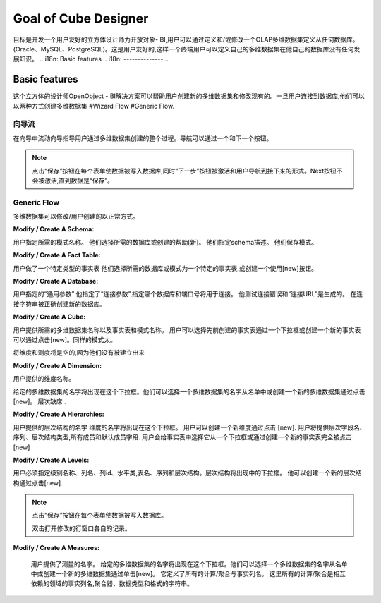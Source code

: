 .. i18n: Goal of Cube Designer
.. i18n: =====================
..

Goal of Cube Designer
=====================

.. i18n: The goal is to develop a User Friendly Cube Designer for Open Object - BI that allows a user to define and / or modify an OLAP cube definition starting from any database. (Oracle, MySQL, PostgreSQL). This has to be user friendly so that a end-user can define his own cube on his own database without any development knowledge.
..

目标是开发一个用户友好的立方体设计师为开放对象- BI,用户可以通过定义和/或修改一个OLAP多维数据集定义从任何数据库。(Oracle、MySQL、PostgreSQL)。这是用户友好的,这样一个终端用户可以定义自己的多维数据集在他自己的数据库没有任何发展知识。
.. i18n: Basic features
.. i18n: --------------
..

Basic features
--------------

.. i18n: The cube designer of the OpenObject – BI Solutions helps users create new cubes and modify existing ones. Once the user is connected to the database they can create cubes in two ways 
.. i18n: #Wizard Flow
.. i18n: #Generic Flow. 
..

这个立方体的设计师OpenObject - BI解决方案可以帮助用户创建新的多维数据集和修改现有的。一旦用户连接到数据库,他们可以以两种方式创建多维数据集
#Wizard Flow
#Generic Flow. 

.. i18n: Wizard Flow
.. i18n: +++++++++++
..

向导流
+++++++++++

.. i18n: In the wizard flow a wizard guides the user through the entire process of cube creation. Navigation can be done through Next and Previous button.
..

在向导中流动向导指导用户通过多维数据集创建的整个过程。导航可以通过一个和下一个按钮。

.. i18n: .. note::
.. i18n:         Clicking on the “Save” button on every form causes the data to be written in the database and simultaneously the  “Next” button is activated and the user is navigated to the next form.
.. i18n:         Next button will not be activated until the data is “Saved”.
..

.. note::
       点击“保存”按钮在每个表单使数据被写入数据库,同时“下一步”按钮被激活和用户导航到接下来的形式。Next按钮不会被激活,直到数据是“保存”。

.. i18n: Generic Flow
.. i18n: ++++++++++++
..

Generic Flow
++++++++++++

.. i18n: The cube can be modified / created by the user in a normal way.
..

多维数据集可以修改/用户创建的以正常方式。

.. i18n: :Modify / Create A Schema:
..

:Modify / Create A Schema:

.. i18n: The user specifies the desired schema name.
.. i18n: They select the desired database or create it with the help of [new].
.. i18n: They specify the schema description.
.. i18n: They save the schema.
..

用户指定所需的模式名称。
他们选择所需的数据库或创建的帮助[新]。
他们指定schema描述。
他们保存模式。


.. i18n: :Modify / Create A Fact Table:
..

:Modify / Create A Fact Table:

.. i18n: User makes a particular Type for Fact table
.. i18n: They select the desired database or Schema for a particular Fact Table, or create one using the [new] button.
.. i18n:   
.. i18n: :Modify / Create A Database:
..

用户做了一个特定类型的事实表
他们选择所需的数据库或模式为一个特定的事实表,或创建一个使用[new]按钮。
  
:Modify / Create A Database:

.. i18n: User specifies the “General Parameters”
.. i18n: He specifies the “Connection Parameters” that specify which database and port number will be used for the connection.
.. i18n: He tests the connection for error and the “Connection URL” is generated.
.. i18n: On connection string being correct the new database is created.
..


用户指定的“通用参数”
他指定了“连接参数”,指定哪个数据库和端口号将用于连接。
他测试连接错误和“连接URL”是生成的。
在连接字符串被正确创建新的数据库。


.. i18n: :Modify / Create A Cube:
..

:Modify / Create A Cube:

.. i18n: The user provides desired cube name along with the fact tables and schema name.
.. i18n: The user can select previously created fact tables via a drop down box or can create a new fact table by clicking on [new].
.. i18n: Same goes for schema too.
.. i18n: The dimensions and measures will be empty as they have not yet been created.
..



用户提供所需的多维数据集名称以及事实表和模式名称。
用户可以选择先前创建的事实表通过一个下拉框或创建一个新的事实表可以通过点击[new]。同样的模式太。

将维度和测度将是空的,因为他们没有被建立出来

.. i18n: :Modify / Create  A Dimension:
..

:Modify / Create  A Dimension:

.. i18n: The user provides the dimension name. 
.. i18n: The given cube name will appear in the drop down box. They can select a cube name from the list or create a new cube by clicking on [new]. 
.. i18n: Hierarchies are absent.
..

用户提供的维度名称。


给定的多维数据集的名字将出现在这个下拉框。他们可以选择一个多维数据集的名字从名单中或创建一个新的多维数据集通过点击[new]。
层次缺席
.

.. i18n: :Modify / Create A Hierarchies:
..

:Modify / Create A Hierarchies:

.. i18n: The user provides the hierarchy name.
.. i18n: The dimension name will come in the dropdown box.
.. i18n: User can create a new dimension by clicking on [new]. 
.. i18n: User will provide the hierarchy field name, sequence, hierarchy type, all member and default member fields. 
.. i18n: User will give the fact table by selecting it from a drop down box or by creating a new fact table altogether by clicking on [new]
..

用户提供的层次结构的名字
维度的名字将出现在这个下拉框。
用户可以创建一个新维度通过点击 [new]. 
用户将提供层次字段名、序列、层次结构类型,所有成员和默认成员字段. 
用户会给事实表中选择它从一个下拉框或通过创建一个新的事实表完全被点击 [new]

.. i18n: :Modify / Create A Levels:
..

:Modify / Create A Levels:

.. i18n: The user has to specify the level name, column name, column id, level class, table name, sequence and hierarchy.
.. i18n: Hierarchy will appear in the drop down box. 
.. i18n: He can create a new hierarchy by clicking on [new]. 
..

用户必须指定级别名称、列名、列id、水平类,表名、序列和层次结构。层次结构将出现中的下拉框。
他可以创建一个新的层次结构通过点击[new]. 

.. i18n: .. note::
.. i18n:         Clicking on the "Save" button on every form causes the data to be written in the database.
.. i18n:         Double Click on row opens modification window of respective record.
..

.. note::
         点击“保存”按钮在每个表单使数据被写入数据库。

         双击打开修改的行窗口各自的记录。


.. i18n: :Modify / Create  A Measures:
..

:Modify / Create  A Measures:

.. i18n: The user provides the Measure name. 
.. i18n: The given cube name will appear in the drop down box. They can select a cube name from the list or create a new cube by clicking on the [new]. 
.. i18n: It defines the all calculation / aggregation with fact column name.
.. i18n: Here all calculation / aggregation are interdependent with the fields of fact column name, aggregator, data type and format of string.
..


 用户提供了测量的名字。
 给定的多维数据集的名字将出现在这个下拉框。他们可以选择一个多维数据集的名字从名单中或创建一个新的多维数据集通过单击[new]。
 它定义了所有的计算/聚合与事实列名。
 这里所有的计算/聚合是相互依赖的领域的事实列名,聚合器、数据类型和格式的字符串。

